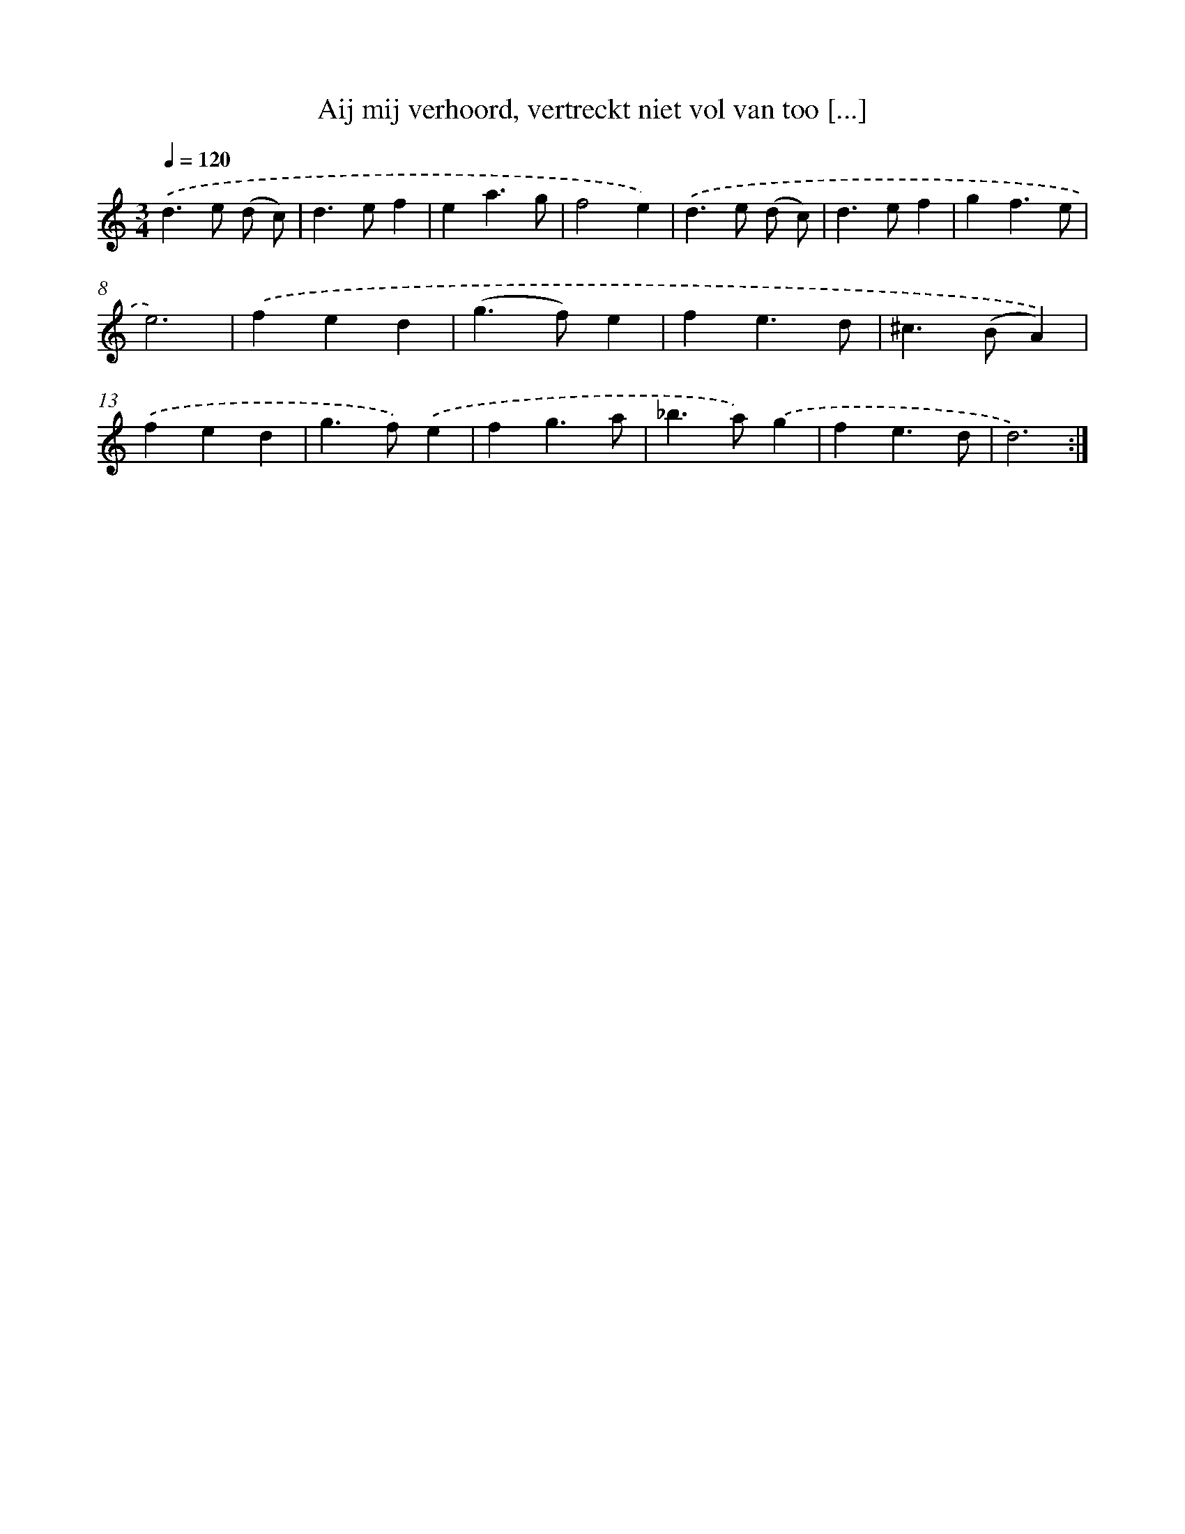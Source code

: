 X: 16672
T: Aij mij verhoord, vertreckt niet vol van too [...]
%%abc-version 2.0
%%abcx-abcm2ps-target-version 5.9.1 (29 Sep 2008)
%%abc-creator hum2abc beta
%%abcx-conversion-date 2018/11/01 14:38:05
%%humdrum-veritas 2144615525
%%humdrum-veritas-data 1520007597
%%continueall 1
%%barnumbers 0
L: 1/4
M: 3/4
Q: 1/4=120
K: C clef=treble
.('d>e (d/ c/) |
d>ef |
ea3/g/ |
f2e) |
.('d>e (d/ c/) |
d>ef |
gf3/e/ |
e3) |
.('fed |
(g>f)e |
fe3/d/ |
^c>(BA)) |
.('fed |
g>f).('e |
fg3/a/ |
_b>a).('g |
fe3/d/ |
d3) :|]
